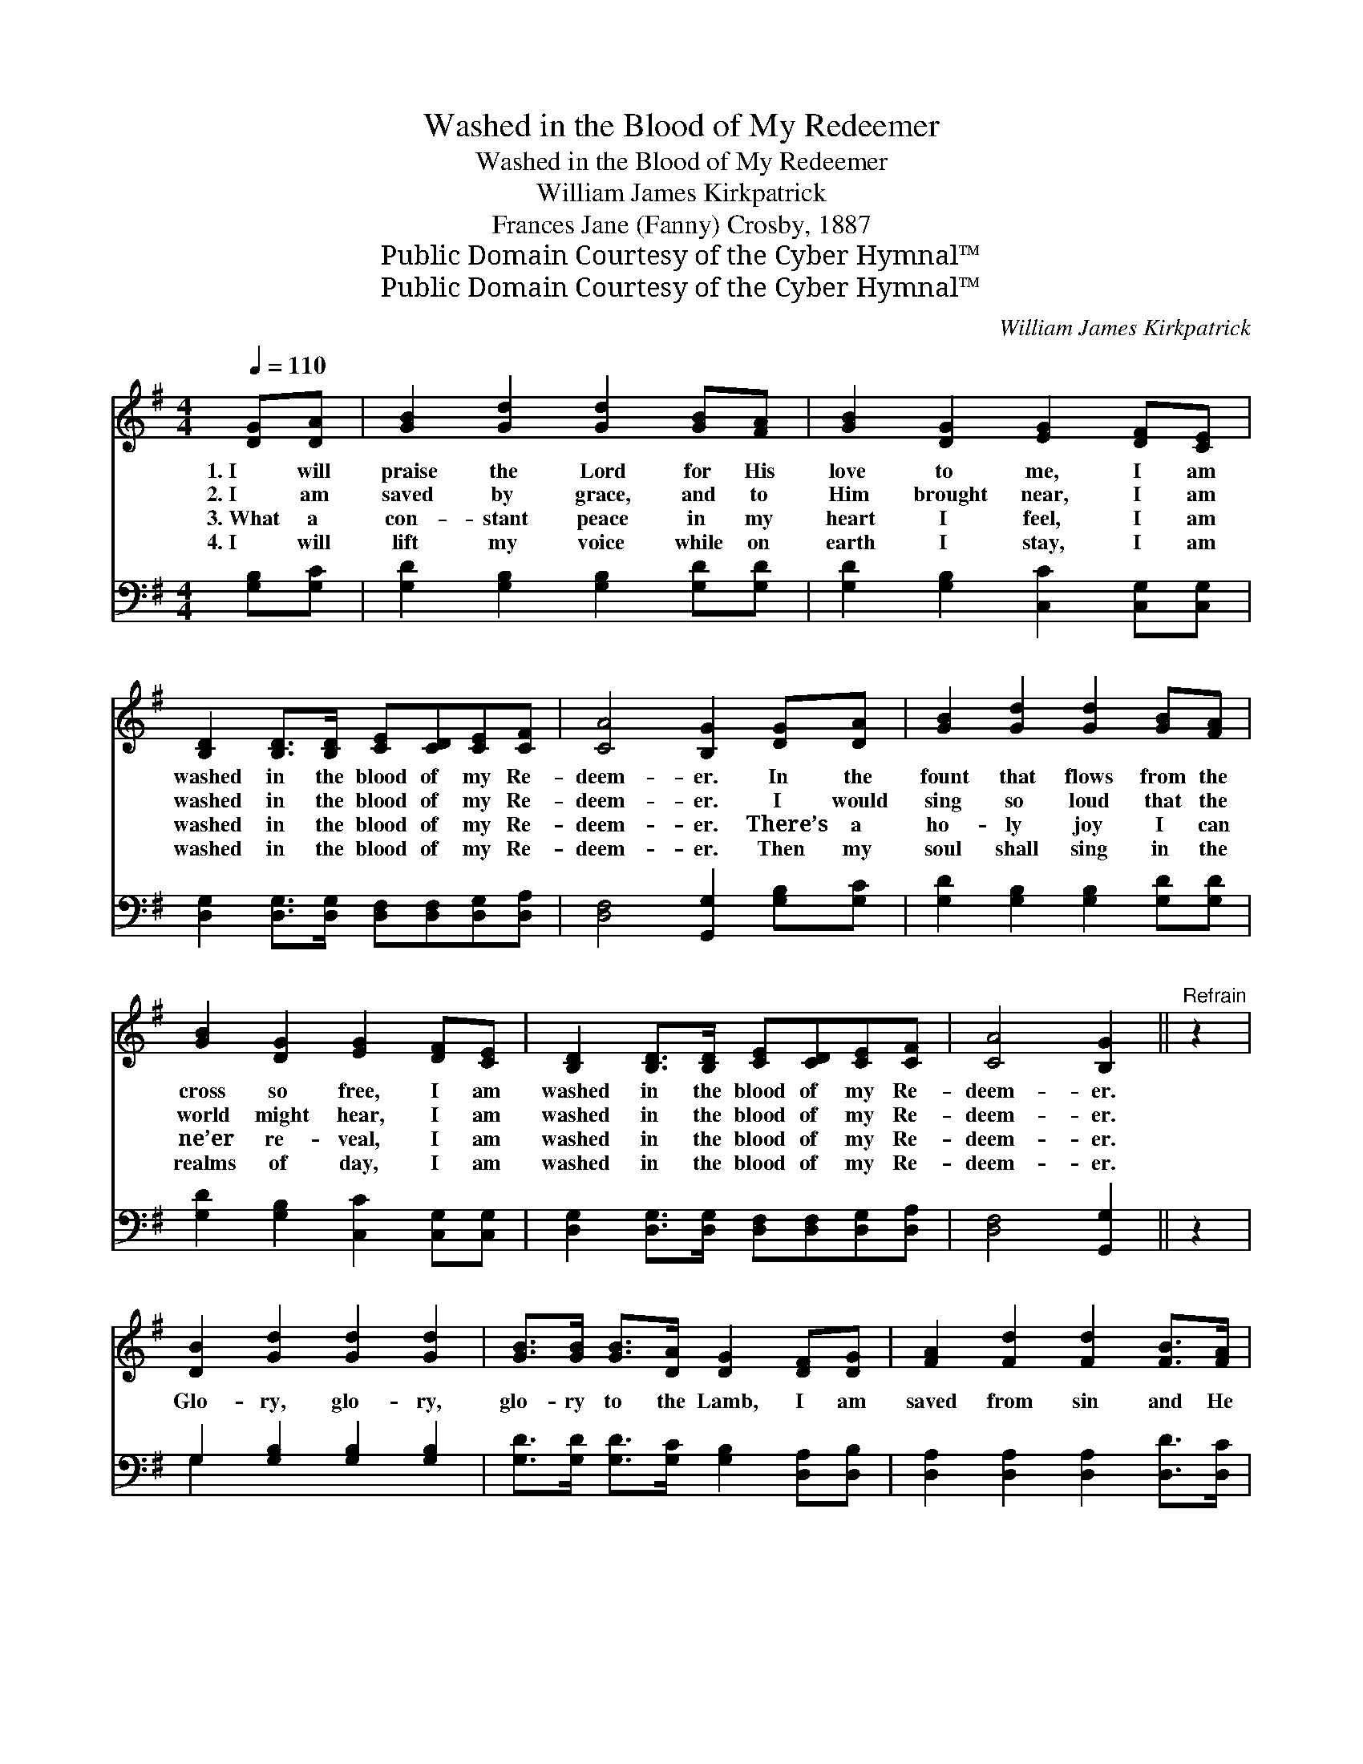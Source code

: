 X:1
T:Washed in the Blood of My Redeemer
T:Washed in the Blood of My Redeemer
T:William James Kirkpatrick
T:Frances Jane (Fanny) Crosby, 1887
T:Public Domain Courtesy of the Cyber Hymnal™
T:Public Domain Courtesy of the Cyber Hymnal™
C:William James Kirkpatrick
Z:Public Domain
Z:Courtesy of the Cyber Hymnal™
%%score ( 1 2 ) ( 3 4 )
L:1/8
Q:1/4=110
M:4/4
K:G
V:1 treble 
V:2 treble 
V:3 bass 
V:4 bass 
V:1
 [DG][DA] | [GB]2 [Gd]2 [Gd]2 [GB][FA] | [GB]2 [DG]2 [EG]2 [DF][CE] | %3
w: 1.~I will|praise the Lord for His|love to me, I am|
w: 2.~I am|saved by grace, and to|Him brought near, I am|
w: 3.~What a|con- stant peace in my|heart I feel, I am|
w: 4.~I will|lift my voice while on|earth I stay, I am|
 [B,D]2 [B,D]>[B,D] [CE][CD][CE][CF] | [CA]4 [B,G]2 [DG][DA] | [GB]2 [Gd]2 [Gd]2 [GB][FA] | %6
w: washed in the blood of my Re-|deem- er. In the|fount that flows from the|
w: washed in the blood of my Re-|deem- er. I would|sing so loud that the|
w: washed in the blood of my Re-|deem- er. There’s a|ho- ly joy I can|
w: washed in the blood of my Re-|deem- er. Then my|soul shall sing in the|
 [GB]2 [DG]2 [EG]2 [DF][CE] | [B,D]2 [B,D]>[B,D] [CE][CD][CE][CF] | [CA]4 [B,G]2 ||"^Refrain" z2 | %10
w: cross so free, I am|washed in the blood of my Re-|deem- er.||
w: world might hear, I am|washed in the blood of my Re-|deem- er.||
w: ne’er re- veal, I am|washed in the blood of my Re-|deem- er.||
w: realms of day, I am|washed in the blood of my Re-|deem- er.||
 [DB]2 [Gd]2 [Gd]2 [Gd]2 | [GB]>[GB] [GB]>[DA] [DG]2 [DF][DG] | [FA]2 [Fd]2 [Fd]2 [FB]>[FA] | %13
w: |||
w: Glo- ry, glo- ry,|glo- ry to the Lamb, I am|saved from sin and He|
w: |||
w: |||
 [EG][EG][EF][EG] !fermata![FA]2 (GA) | [GB]2 [Gd]2 [Gd]2 [Gd]2 | %15
w: ||
w: makes me what I am; Oh, *|glo- ry, glo- ry,|
w: ||
w: ||
 [GB]>[GB] [GB]>[DA] [DG]2 [DF][CE] | [B,D]2 [B,D]>[B,D] [CE][CD][CE][CF] | %17
w: ||
w: glo- ry to the Lamb, I am|washed in the blood of my Re-|
w: ||
w: ||
 [CA]4 !fermata![B,G]2 |] %18
w: |
w: deem- er.|
w: |
w: |
V:2
 x2 | x8 | x8 | x8 | x8 | x8 | x8 | x8 | x6 || x2 | x8 | x8 | x8 | x6 G2 | x8 | x8 | x8 | x6 |] %18
V:3
 [G,B,][G,C] | [G,D]2 [G,B,]2 [G,B,]2 [G,D][G,D] | [G,D]2 [G,B,]2 [C,C]2 [C,G,][C,G,] | %3
 [D,G,]2 [D,G,]>[D,G,] [D,F,][D,F,][D,G,][D,A,] | [D,F,]4 [G,,G,]2 [G,B,][G,C] | %5
 [G,D]2 [G,B,]2 [G,B,]2 [G,D][G,D] | [G,D]2 [G,B,]2 [C,C]2 [C,G,][C,G,] | %7
 [D,G,]2 [D,G,]>[D,G,] [D,F,][D,F,][D,G,][D,A,] | [D,F,]4 [G,,G,]2 || z2 | %10
 G,2 [G,B,]2 [G,B,]2 [G,B,]2 | [G,D]>[G,D] [G,D]>[G,C] [G,B,]2 [D,A,][D,B,] | %12
 [D,A,]2 [D,A,]2 [D,A,]2 [D,D]>[D,C] | [E,B,][E,B,][A,,^C][A,,C] !fermata![D,D]2 (B,C) | %14
 [G,D]2 [G,B,]2 [G,B,]2 [G,B,]2 | [G,D]>[G,D] [G,D]>[G,C] [G,B,]2 [B,,G,][C,G,] | %16
 [D,G,]2 [D,G,]>[D,G,] [D,F,][D,F,][D,G,][D,A,] | [D,F,]4 !fermata![G,,G,]2 |] %18
V:4
 x2 | x8 | x8 | x8 | x8 | x8 | x8 | x8 | x6 || x2 | G,2 x6 | x8 | x8 | x6 G,2 | x8 | x8 | x8 | %17
 x6 |] %18

